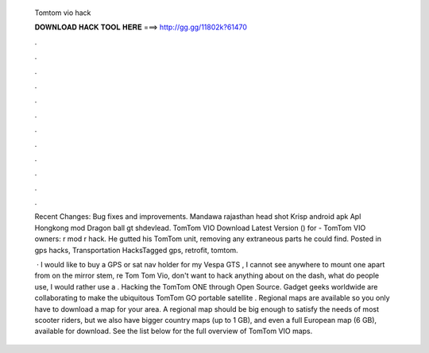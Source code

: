   Tomtom vio hack
  
  
  
  𝐃𝐎𝐖𝐍𝐋𝐎𝐀𝐃 𝐇𝐀𝐂𝐊 𝐓𝐎𝐎𝐋 𝐇𝐄𝐑𝐄 ===> http://gg.gg/11802k?61470
  
  
  
  .
  
  
  
  .
  
  
  
  .
  
  
  
  .
  
  
  
  .
  
  
  
  .
  
  
  
  .
  
  
  
  .
  
  
  
  .
  
  
  
  .
  
  
  
  .
  
  
  
  .
  
  Recent Changes: Bug fixes and improvements. Mandawa rajasthan head shot Krisp android apk Apl Hongkong mod Dragon ball gt shdevlead. TomTom VIO Download Latest Version () for  - TomTom VIO owners: r mod r hack. He gutted his TomTom unit, removing any extraneous parts he could find. Posted in gps hacks, Transportation HacksTagged gps, retrofit, tomtom.
  
   · I would like to buy a GPS or sat nav holder for my Vespa GTS , I cannot see anywhere to mount one apart from on the mirror stem, re Tom Tom Vio, don't want to hack anything about on the dash, what do people use, I would rather use a . Hacking the TomTom ONE through Open Source. Gadget geeks worldwide are collaborating to make the ubiquitous TomTom GO portable satellite . Regional maps are available so you only have to download a map for your area. A regional map should be big enough to satisfy the needs of most scooter riders, but we also have bigger country maps (up to 1 GB), and even a full European map (6 GB), available for download. See the list below for the full overview of TomTom VIO maps.
